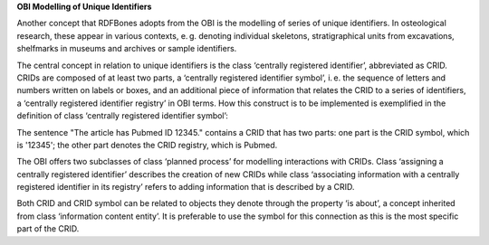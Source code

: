 **OBI Modelling of Unique Identifiers**

Another concept that RDFBones adopts from the OBI is the modelling of series of unique identifiers. In osteological research, these appear in various contexts, e. g. denoting individual skeletons, stratigraphical units from excavations, shelfmarks in museums and archives or sample identifiers.

The central concept in relation to unique identifiers is the class ‘centrally registered identifier’, abbreviated as CRID. CRIDs are composed of at least two parts, a ‘centrally registered identifier symbol’, i. e. the sequence of letters and numbers written on labels or boxes, and an additional piece of information that relates the CRID to a series of identifiers, a ‘centrally registered identifier registry’ in OBI terms. How this construct is to be implemented is exemplified in the definition of class ‘centrally registered identifier symbol’:

The sentence "The article has Pubmed ID 12345." contains a CRID that has two parts: one part is the CRID symbol, which is '12345'; the other part denotes the CRID registry, which is Pubmed.

The OBI offers two subclasses of class ‘planned process’ for modelling interactions with CRIDs. Class ‘assigning a centrally registered identifier’ describes the creation of new CRIDs while class ‘associating information with a centrally registered identifier in its registry’ refers to adding information that is described by a CRID.

Both CRID and CRID symbol can be related to objects they denote through the property ‘is about’, a concept inherited from class ‘information content entity’. It is preferable to use the symbol for this connection as this is the most specific part of the CRID.
